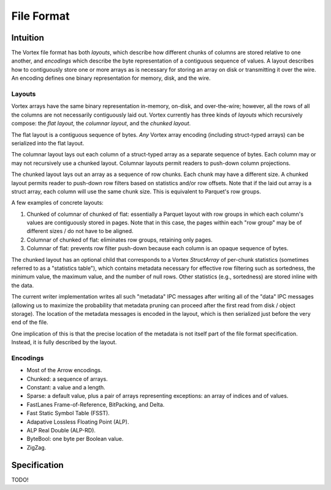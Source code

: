 File Format
===========

Intuition
---------

The Vortex file format has both *layouts*, which describe how different chunks of columns are stored
relative to one another, and *encodings* which describe the byte representation of a contiguous
sequence of values. A layout describes how to contiguously store one or more arrays as is necessary
for storing an array on disk or transmitting it over the wire. An encoding defines one binary
representation for memory, disk, and the wire.

.. _file-format--layouts:

Layouts
^^^^^^^

Vortex arrays have the same binary representation in-memory, on-disk, and over-the-wire; however,
all the rows of all the columns are not necessarily contiguously laid out. Vortex currently has
three kinds of *layouts* which recursively compose: the *flat layout*, the *columnar layout*, and
the *chunked layout*.

The flat layout is a contiguous sequence of bytes. *Any* Vortex array encoding (including
struct-typed arrays) can be serialized into the flat layout.

The columnar layout lays out each column of a struct-typed array as a separate sequence of bytes. Each
column may or may not recursively use a chunked layout. Columnar layouts permit readers to push-down
column projections.

The chunked layout lays out an array as a sequence of row chunks. Each chunk may have a different
size. A chunked layout permits reader to push-down row filters based on statistics and/or row offsets.
Note that if the laid out array is a struct array, each column will use the same chunk size. This is
equivalent to Parquet's row groups.

A few examples of concrete layouts:

1. Chunked of columnar of chunked of flat: essentially a Parquet layout with row groups in which each
   column's values are contiguously stored in pages. Note that in this case, the pages within each
   "row group" may be of different sizes / do not have to be aligned.
2. Columnar of chunked of flat: eliminates row groups, retaining only pages.
3. Columnar of flat: prevents row filter push-down because each column is an opaque sequence of bytes.

The chunked layout has an optional child that corresponds to a Vortex `StructArray` of per-chunk
statistics (sometimes referred to as a "statistics table"), which contains metadata necessary for
effective row filtering such as sortedness, the minimum value, the maximum value, and the number of
null rows. Other statistics (e.g., sortedness) are stored inline with the data.

The current writer implementation writes all such "metadata" IPC messages after writing all of the
"data" IPC messages (allowing us to maximize the probability that metadata pruning can proceed
after the first read from disk / object storage). The location of the metadata messages is encoded
in the layout, which is then serialized just before the very end of the file.

One implication of this is that the precise location of the metadata is not itself part of the file
format specification. Instead, it is fully described by the layout.

.. card::

   .. figure:: _static/file-format-2024-10-23-1642.svg
      :width: 800px
      :alt: A schematic of the file format

   +++

   The Vortex file format has two top-level sections:

   1. Data (typically array IPC messages, followed by statistics, though that's a writer implementation detail),
   2. Footer, which contains the schema (i.e., the logical type), the layout, a postscript (containing offsets), and an 8-byte end-of-file marker.

.. _included-codecs:

Encodings
^^^^^^^^^

- Most of the Arrow encodings.
- Chunked: a sequence of arrays.
- Constant: a value and a length.
- Sparse: a default value, plus a pair of arrays representing exceptions: an array of indices and of values.
- FastLanes Frame-of-Reference, BitPacking, and Delta.
- Fast Static Symbol Table (FSST).
- Adapative Lossless Floating Point (ALP).
- ALP Real Double (ALP-RD).
- ByteBool: one byte per Boolean value.
- ZigZag.

Specification
-------------

TODO!
